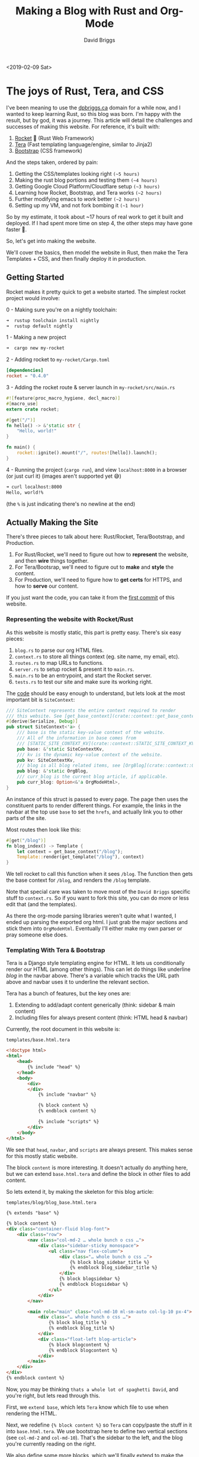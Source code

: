 #+AUTHOR: David Briggs
#+TITLE: Making a Blog with Rust and Org-Mode
#+TAGS: rust tera org-mode
#+OPTIONS: html-style:nil num:nil
<2019-02-09 Sat>
#+ATTR_HTML: target="_blank" 

* The joys of Rust, Tera, and CSS

I've been meaning to use the [[https://dpbriggs.ca][dpbriggs.ca]] domain for a while now,
and I wanted to keep learning Rust, so this blog was born.
I'm happy with the result, but by god, it was a journey.
This article will detail the challenges and successes of making this website.
For reference, it's built with:

1. [[https://rocket.rs/][Rocket]] 🚀 (Rust Web Framework)
2. [[https://github.com/Keats/tera][Tera]] (Fast templating language/engine, similar to Jinja2)
3. [[https://getbootstrap.com/][Bootstrap]] (CSS framework)

And the steps taken, ordered by pain:
1. Getting the CSS/templates looking right =(~5 hours)=
2. Making the rust blog portions and testing them =(~4 hours)=
3. Getting Google Cloud Platform/Cloudflare setup =(~3 hours)=
4. Learning how Rocket, Bootstrap, and Tera works =(~2 hours)=
5. Further modifying emacs to /work/ better =(~2 hours)=
6. Setting up my VM, and not fork bombing it =(~1 hour)=

So by my estimate, it took about ~17 hours of real work to get it built and deployed.
If I had spent more time on step 4, the other steps may have gone faster 🤷.

So, let's get into making the website.

We'll cover the basics, then model the website in Rust,
then make the Tera Templates + CSS, and then finally deploy it in production.

** Getting Started

Rocket makes it pretty quick to get a website started. The simplest rocket project would involve:

0 - Making sure you're on a nightly toolchain:

#+begin_src bash
 ➜  rustup toolchain install nightly
 ➜  rustup default nightly
#+end_src

1 - Making a new project

#+begin_src bash
 ➜  cargo new my-rocket
#+end_src

2 - Adding rocket to =my-rocket/Cargo.toml=

#+begin_src toml
[dependencies]
rocket = "0.4.0"
#+end_src

3 - Adding the rocket route & server launch in =my-rocket/src/main.rs=

#+begin_src rust
#![feature(proc_macro_hygiene, decl_macro)]
#[macro_use]
extern crate rocket;

#[get("/")]
fn hello() -> &'static str {
    "Hello, world!"
}

fn main() {
    rocket::ignite().mount("/", routes![hello]).launch();
}
#+end_src

4 - Running the project (=cargo run=), and view =localhost:8000= in a browser (or just curl it) (images aren't supported yet 😅)

#+begin_src bash
➜ curl localhost:8000
Hello, world!%
#+end_src

(the =%= is just indicating there's no newline at the end)

** Actually Making the Site

There's three pieces to talk about here: Rust/Rocket, Tera/Bootstrap, and Production.

1. For Rust/Rocket, we'll need to figure out how to *represent* the website, and then *wire* things together.
2. For Tera/Bootsrap, we'll need to figure out to *make* and *style* the content.
3. For Production, we'll need to figure how to *get certs* for HTTPS, and how to *serve* our content.

If you just want the code, you can take it from the [[https://github.com/dpbriggs/dpbriggs-blog/tree/ea5a970b7bab785ea663d4bd623dbc5527e17c23][first commit]] of this website.

*** Representing the website with Rocket/Rust

As this website is mostly static, this part is pretty easy. There's six easy pieces:

1. =blog.rs= to parse our org HTML files.
2. =context.rs= to store all things context (eg. site name, my email, etc).
3. =routes.rs= to map URLs to functions.
4. =server.rs= to setup rocket & present it to =main.rs=.
5. =main.rs= to be an entrypoint, and start the Rocket server.
6. =tests.rs= to test our site and make sure its working right.

The [[https://github.com/dpbriggs/dpbriggs-blog/tree/master/src][code]] should be easy enough to understand, but lets look at the most important bit is =SiteContext=:

#+begin_src rust
/// SiteContext represents the entire context required to render
/// this website. See [get_base_context](crate::context::get_base_context)
#[derive(Serialize, Debug)]
pub struct SiteContext<'a> {
    /// base is the static key-value context of the website.
    /// All of the information in base comes from
    /// [STATIC_SITE_CONTEXT_KV](crate::context::STATIC_SITE_CONTEXT_KV)
    pub base: &'static SiteContextKv,
    /// kv is the dynamic key-value context of the website.
    pub kv: SiteContextKv,
    /// blog is all blog related items, see [OrgBlog](crate::context::OrgBlog)
    pub blog: &'static OrgBlog,
    /// curr_blog is the current blog article, if applicable.
    pub curr_blog: Option<&'a OrgModeHtml>,
}
#+end_src

An instance of this struct is passed to every page. The page then uses the constituent parts
to render different things. For example, the links in the navbar at the top use =base=
to set the =hrefs=, and actually link you to other parts of the site.

Most routes then look like this:

#+begin_src rust
#[get("/blog")]
fn blog_index() -> Template {
    let context = get_base_context("/blog");
    Template::render(get_template("/blog"), context)
}
#+end_src

We tell rocket to call this function when it sees =/blog=.
The function then gets the base context for =/blog=, and renders the =/blog= template.

Note that special care was taken to move most of the =David Briggs= specific stuff to =context.rs=.
So if you want to fork this site, you can do more or less edit that (and the templates).

As there the org-mode parsing libraries weren't quite what I wanted, I ended up parsing
the exported org html. I just grab the major sections and stick them into =OrgModeHtml=.
Eventually I'll either make my own parser or pray someone else does.

*** Templating With Tera & Bootstrap

Tera is a Django style templating engine for HTML.
It lets us conditionally render our HTML (among other things).
This can let do things like underline /blog/ in the navbar above.
There's a variable which tracks the URL path above and navbar uses it to
underline the relevant section.


Tera has a bunch of features, but the key ones are:

1. Extending to add/adapt content generically (think: sidebar & main content)
2. Including files for always present content (think: HTML head & navbar)

Currently, the root document in this website is:

#+CAPTION: =templates/base.html.tera=
#+begin_src html
<!doctype html>
<html>
    <head>
        {% include "head" %}
    </head>
    <body>
        <div>
        </div>
            {% include "navbar" %}

            {% block content %}
            {% endblock content %}

            {% include "scripts" %}
        </div>
    </body>
</html>
#+end_src

We see that =head=, =navbar=, and =scripts= are always present.
This makes sense for this mostly static website.

The block =content= is more interesting.
It doesn't actually do anything here, but we can extend =base.html.tera=
and define the block in other files to add content.

So lets extend it, by making the skeleton for this blog article:

#+CAPTION: =templates/blog/blog_base.html.tera=
#+begin_src html
{% extends "base" %}

{% block content %}
<div class="container-fluid blog-font">
    <div class="row">
        <nav class="col-md-2 … whole bunch o css …">
            <div class="sidebar-sticky monospace">
                <ul class="nav flex-column">
                    <div class="… whole bunch o css …">
                        {% block blog_sidebar_title %}
                        {% endblock blog_sidebar_title %}
                    </div>
                    {% block blogsidebar %}
                    {% endblock blogsidebar %}
                </ul>
            </div>
        </nav>

        <main role="main" class="col-md-10 ml-sm-auto col-lg-10 px-4">
            <div class="… whole hunch o css …">
                {% block blog_title %}
                {% endblock blog_title %}
            </div>
            <div class="float-left blog-article">
                {% block blogcontent %}
                {% endblock blogcontent %}
            </div>
        </main>
    </div>
</div>
{% endblock content %}
#+end_src

Now, you may be thinking =thats a whole lot of spaghetti David=, and you're right, but lets read through this.

First, we =extend base=, which lets =Tera= know which file to use when rendering the HTML.

Next, we redefine ={% block content %}= so =Tera= can copy/paste the stuff in it into =base.html.tera=.
We use bootstrap here to define two vertical sections (see =col-md-2= and =col-md-10=).
That's the sidebar to the left, and the blog you're currently reading on the right.

We also define some more blocks, which we'll finally extend to make the blog content:

#+CAPTION: =templates/blog/blog_article.html.tera=
#+begin_src html
  {% extends "blog/blog_base" %}

  <!-- -------------------- Title -------------------- -->

  {% block blog_title %}
  <h4 class="monospace">{{ curr_blog.title }} ({{ curr_blog.date }})</h4>
  {% endblock blog_title %}

  <!-- -------------------- Sidebar -------------------- -->

  {% block blog_sidebar_title %}
  <h6 class="monospace">Table of Contents </h6>
  {% endblock blog_sidebar_title %}

  {% block blogsidebar %}

  <ul class="nav flex-column">
      {{ curr_blog.toc | safe }}
  </ul>

  {% endblock blogsidebar %}

  <!-- -------------------- Content -------------------- -->

  {% block blogcontent %}

  <div class="container bordered">
      {{ curr_blog.html | safe }}
  </div>

  {% endblock blogcontent %}
#+end_src

Phew, we've made it. This is the stuff that renders what you're currently reading.

As before, we are extending another file (=blog/blog_base=) and filling in blocks.

The ={{ blog.xyz }}= bits are variable expansion. Rocket passes a struct containing the information for this blog (we saw this above),
and we insert it into the document. The ={{ xyz | safe }}= tells Tera not to escape the HTML given.

For example, notice how we've filled in =blogcontent= with ={ curr_blog.html | safe }}=.
That's me, you're reading. That's the org-mode HTML main content.

But that's enough on this topic, lets get this thing in production!

*** Production

This part is actually pretty easy. I use [[https://caddyserver.com/][Caddy]] to serve the content as it makes getting certs ridiculously easy.

The entire production configuration is just:

#+begin_src Caddyfile
dpbriggs.ca www.dpbriggs.ca

gzip

proxy / localhost:8000

tls {
    dns cloudflare
}
#+end_src

The important bits are the first line (=dpbriggs.ca www.dpbriggs.ca=) and the =proxy= line.

Caddy uses the domain along with [[https://letsencrypt.org/][Lets Encrypt]] to get certs for HTTPS.
It then proxies Rocket, forwarding all request to =localhost:8000=.

On the VM I just have two =tmux= sessions, one which holds Caddy and the other holds Rocket.

Then the process to deploy the site is:

1. =cargo test= and =git push=
2. =git pull= to get the latest stuff 
3. =cargo build --release=
4. =tmux attach -t 0= and =./run_site.sh=
5. =tmux attach -t 5= and =./run_caddy.sh=

I tried at one point to automatically update the website, but the hot-reloading process
more-or-less fork bombed my server. What would happen is the hot-reload script would =git pull=
my website, =pkill -USR1 caddy= to reload it. But the git stuff takes time and happens in a subprocess,
so this would end up spawning many, many processes. I actually had to run =sudo kill -9 …= in a loop to kill them.

I then ran my website through Googles [[https://developers.google.com/speed/pagespeed/insights/][Page Speed Tool]] and got a lower score, so I setup [[https://www.cloudflare.com/en-ca/][CloudFlare]].
The process was surprising easy, and ended up saving me money by not using Googles Cloud DNS.
I'm now at 96/100, which is good enough for now.

And we're deployed. That's it ™

Thanks for reading,

David Briggs (=email@dpbriggs.ca=)
